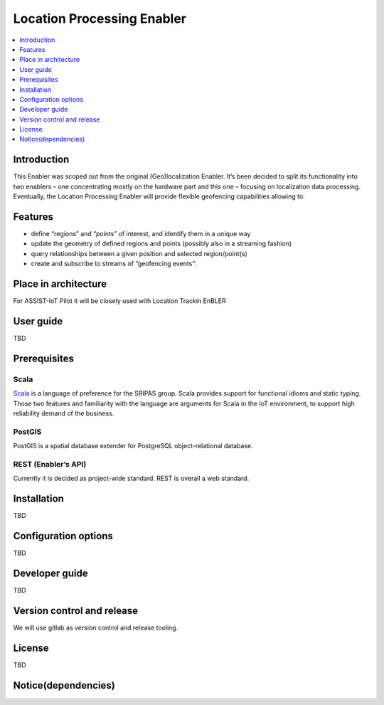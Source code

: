 .. _Location processing:

###########################
Location Processing Enabler
###########################

.. contents::
  :local:
  :depth: 1


***************
Introduction
***************

This Enabler was scoped out from the original (Geo)localization Enabler.
It’s been decided to split its functionality into two enablers – one
concentrating mostly on the hardware part and this one – focusing on
localization data processing. Eventually, the Location Processing
Enabler will provide flexible geofencing capabilities allowing to:

***************
Features
***************

-  define “regions” and “points” of interest, and identify them in a
   unique way
-  update the geometry of defined regions and points (possibly also in a
   streaming fashion)
-  query relationships between a given position and selected
   region/point(s)
-  create and subscribe to streams of “geofencing events”.

*********************
Place in architecture
*********************

For ASSIST-IoT Pilot it will be closely used with Location Trackin
EnBLER

***************
User guide
***************

TBD

***************
Prerequisites
***************

Scala
~~~~~

`Scala <https://www.scala-lang.org/>`__ is a language of preference for
the SRIPAS group. Scala provides support for functional idioms and
static typing. Those two features and familiarity with the language are
arguments for Scala in the IoT environment, to support high reliability
demand of the business.

PostGIS
~~~~~~~

PostGIS is a spatial database extender for PostgreSQL object-relational
database.

REST (Enabler’s API)
~~~~~~~~~~~~~~~~~~~~

Currently it is decided as project-wide standard. REST is overall a web
standard.

***************
Installation
***************

TBD


*********************
Configuration options
*********************

TBD

***************
Developer guide
***************

TBD

***************************
Version control and release
***************************

We will use gitlab as version control and release tooling.

***************
License
***************

TBD

********************
Notice(dependencies)
********************

